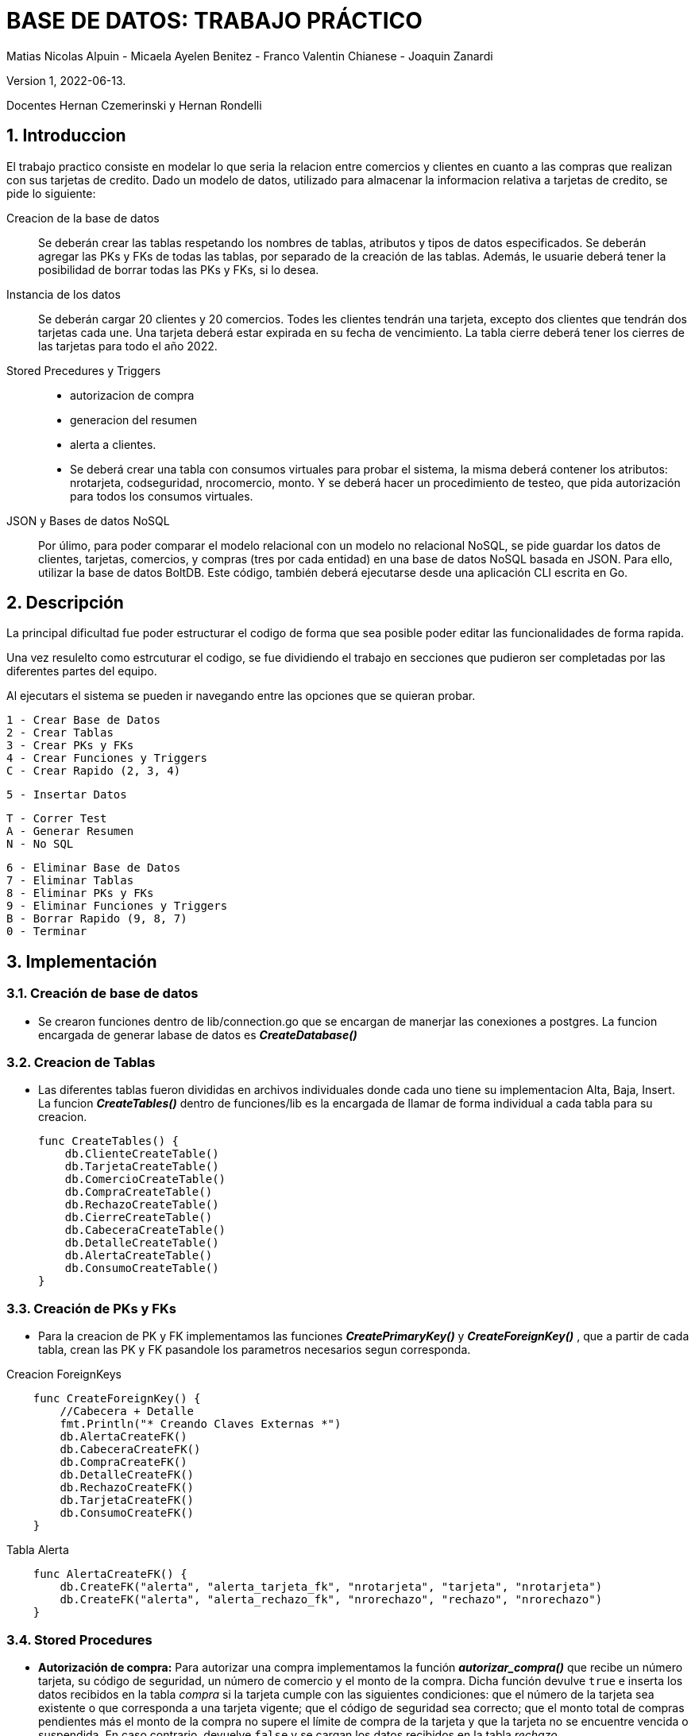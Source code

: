 = BASE DE DATOS: TRABAJO PRÁCTICO 

Matias Nicolas Alpuin - Micaela Ayelen Benitez - Franco Valentin Chianese - Joaquin Zanardi 

Version 1, 2022-06-13. 

Docentes Hernan Czemerinski y Hernan Rondelli

:title-page:
:numbered:
:source-highlighter: coderay
:tabsize: 4

== Introduccion
El trabajo practico consiste en modelar lo que seria la relacion entre comercios y clientes en cuanto a las compras que realizan con sus tarjetas de credito. Dado un modelo de datos, utilizado para almacenar la informacion relativa a tarjetas de credito, se pide lo siguiente:

Creacion de la base de datos::
    Se deberán crear las tablas respetando los nombres de tablas, atributos y tipos de datos
    especificados.
    Se deberán agregar las PKs y FKs de todas las tablas, por separado de la creación de las
    tablas. Además, le usuarie deberá tener la posibilidad de borrar todas las PKs y FKs, si
    lo desea.
Instancia de los datos::
    Se deberán cargar 20 clientes y 20 comercios. Todes les clientes tendrán una tarjeta,
    excepto dos clientes que tendrán dos tarjetas cada une. Una tarjeta deberá estar expirada
    en su fecha de vencimiento.
    La tabla cierre deberá tener los cierres de las tarjetas para todo el año 2022.
Stored Precedures y Triggers::
    - autorizacion de compra 
    - generacion del resumen
    - alerta a clientes.
    - Se deberá crear una tabla con consumos virtuales para probar el sistema, la misma    deberá
      contener los atributos: nrotarjeta, codseguridad, nrocomercio, monto. Y se deberá
      hacer un procedimiento de testeo, que pida autorización para todos los consumos virtuales.
JSON y Bases de datos NoSQL::
    Por úlimo, para poder comparar el modelo relacional con un modelo no relacional NoSQL,
    se pide guardar los datos de clientes, tarjetas, comercios, y compras (tres por cada entidad)
    en una base de datos NoSQL basada en JSON. Para ello, utilizar la base de datos BoltDB.
    Este código, también deberá ejecutarse desde una aplicación CLI escrita en Go.

== Descripción
La principal dificultad fue poder estructurar el codigo de forma que sea posible poder editar las funcionalidades de forma rapida.

Una vez resulelto como estrcuturar el codigo, se fue dividiendo el trabajo en secciones que pudieron ser completadas por las diferentes partes del equipo.

Al ejecutars el sistema se pueden ir navegando entre las opciones que se quieran probar.

    1 - Crear Base de Datos
    2 - Crear Tablas		
    3 - Crear PKs y FKs		
    4 - Crear Funciones y Triggers		
    C - Crear Rapido (2, 3, 4)

    5 - Insertar Datos

    T - Correr Test
    A - Generar Resumen
    N - No SQL    

    6 - Eliminar Base de Datos
    7 - Eliminar Tablas
    8 - Eliminar PKs y FKs		
    9 - Eliminar Funciones y Triggers
    B - Borrar Rapido (9, 8, 7)
    0 - Terminar




== Implementación
=== Creación de base de datos 
    - Se crearon funciones dentro de lib/connection.go que se encargan de manerjar las conexiones a postgres. La funcion encargada de generar labase de datos es *_CreateDatabase()_*

=== Creacion de Tablas

    - Las diferentes tablas fueron divididas en archivos individuales donde cada uno tiene su implementacion Alta, Baja, Insert. La funcion *_CreateTables()_* dentro de funciones/lib es la encargada de llamar de forma individual a cada tabla para su creacion.
[source, go]
func CreateTables() {
    db.ClienteCreateTable()
    db.TarjetaCreateTable()
    db.ComercioCreateTable()
    db.CompraCreateTable()
    db.RechazoCreateTable()
    db.CierreCreateTable()
    db.CabeceraCreateTable()
    db.DetalleCreateTable()
    db.AlertaCreateTable()
    db.ConsumoCreateTable()
}

=== Creación de PKs y FKs
    - Para la creacion de PK y FK implementamos las funciones *_CreatePrimaryKey()_* y *_CreateForeignKey()_* , que a partir de cada tabla, crean las PK y FK pasandole los parametros necesarios segun corresponda.

.Creacion ForeignKeys     
[source, go]
    func CreateForeignKey() {
        //Cabecera + Detalle
        fmt.Println("* Creando Claves Externas *")
        db.AlertaCreateFK()
        db.CabeceraCreateFK()
        db.CompraCreateFK()
        db.DetalleCreateFK()
        db.RechazoCreateFK()
        db.TarjetaCreateFK()
        db.ConsumoCreateFK()
    }

.Tabla Alerta
[source, go]
    func AlertaCreateFK() {
        db.CreateFK("alerta", "alerta_tarjeta_fk", "nrotarjeta", "tarjeta", "nrotarjeta")
        db.CreateFK("alerta", "alerta_rechazo_fk", "nrorechazo", "rechazo", "nrorechazo")
    }

=== Stored Procedures 
    - *Autorización de compra:*
     Para autorizar una compra implementamos la función *_autorizar_compra()_* que recibe un número tarjeta, su código de seguridad, un número de comercio y el monto de la compra. Dicha función devulve `true` e inserta los datos recibidos en la tabla _compra_ si la tarjeta cumple con las siguientes condiciones: que el número de la tarjeta sea existente o que corresponda a una tarjeta vigente; que el código de seguridad sea correcto; que el monto total de compras pendientes más el monto de la compra no supere el límite de compra de la tarjeta y que la tarjeta no se encuentre vencida o suspendida. En caso contrario, devuelve `false` y se cargan los datos recibidos en la tabla _rechazo_.

    
.autorizar_compra()

[source, go]
func FuncionAutorizarCompra() {
funcSQL := `create or replace function autorizarCompra(nro_tarjeta char(16), cod_seguridad text, nro_comercio int, monton decimal(7,2)) returns boolean as $$
declare
    tarjeta_valida record;
    num_operacion int;
    num_rechazo int;
    monto_total float;    
begin
    num_rechazo := (select coalesce(max(nrorechazo),0) from rechazo);
    select * into tarjeta_valida from tarjeta t where nro_tarjeta = t.nrotarjeta and t.estado = 'vigente'; -- guardo la tarjeta en la variable
    if not found tarjeta_valida then
        -- rechazo(nrorechazo int, nro_tarjeta char(16), nro_comercio int, fecha timestamp, monton decimal(7,2), motivo text)
        insert into rechazo values (num_rechazo+1, nro_tarjeta, nro_comercio, CURRENT_TIMESTAMP, monton, '?tarjeta no válida ó no vigente.');
        return false;
    end if;
    --if (tarjeta_valida.validahasta < cast(CURRENT_DATE as text)) then
    if (CAST(CONCAT(SUBSTRING(tarjeta_valida.validahasta,0,5),'/',SUBSTRING(tarjeta_valida.validahasta,5,6),'/01') AS DATE) < CURRENT_DATE) then
        insert into rechazo values(num_rechazo+1, nro_tarjeta, nro_comercio, CURRENT_TIMESTAMP, monton,'Tarjeta vencida');
        update tarjeta set estado='anulada' where nrotarjeta=nro_tarjeta;
        return false;
    end if;
    if tarjeta_valida.codseguridad != cod_seguridad then
        insert into rechazo values (num_rechazo+1, nro_tarjeta, nro_comercio, CURRENT_TIMESTAMP, monton,'código de seguridad inválido.');
        return false;
    end if;    
    monto_total := (select sum(monto) from compra c where c.nrotarjeta = nro_tarjeta and c.pagado = false);
    if tarjeta_valida.limitecompra < monto_total + monton then
        insert into rechazo values (num_rechazo+1, nro_tarjeta, nro_comercio, CURRENT_TIMESTAMP, monton,'supera límite de tarjeta.');
        return false;
    end if;
    if tarjeta_valida.estado = 'anulada' then     
        insert into rechazo values(num_rechazo+1, nro_tarjeta, nro_comercio, CURRENT_TIMESTAMP, monton,'plazo de vigencia expirado.');
        return false;
    end if;
    if tarjeta_valida.estado = 'suspendida' then     
        insert into rechazo values(num_rechazo+1, nro_tarjeta, nro_comercio, CURRENT_TIMESTAMP, monton,'la tarjeta se encuentra suspendida.');
        return false;
    end if;
    -- compra(nrooperacion int, nro_tarjeta string, nro_comercio int, fechaTimeStamp string, monton float64, pagado bool)
    num_operacion := (select coalesce(max(nrooperacion),0) from compra);
    insert into compra values (num_operacion+1, nro_tarjeta, nro_comercio, CURRENT_TIMESTAMP, monton, false);
    return true;
end;
$$ language plpgsql;`
db.ExecuteQuery(funcSQL)
fmt.Println("CREATE FUNCTION - autorizarCompra(nrotarjeta char(16), codseguridad int, nrocomercio int, monton decimal(7,2))")
}
    
    - *Generar resumen:*
    Recibe un número de cliente y un período del año, revisa la cantidad de compras del cliente y va contando cuánto va a ser el monto total para asi insertar los datos correspondientes a las tablas  *detalle* y *cabecera*.

.GenerarResumen
[source, go]
func FuncionGenerarResumen() {
	funcSQL := `create or replace function generarResumen(num_cliente int, mesP int, anioP int) returns void as $$
declare
    numerotarjeta text;
    nro_resumen int;
    cierre_tarjeta record;
    datoscliente record;
    monto_total decimal;
    cantcompras int;
    datoscomercio record;
    i int;
begin
    select t.nrotarjeta into numerotarjeta from tarjeta t, cliente c where t.nrocliente=c.nrocliente and num_cliente=c.nrocliente;
    select * into cierre_tarjeta from cierre c where c.mes = mesP and c.anio = anioP and terminacion = substring(numerotarjeta,16)::int;
    select nombre,apellido,domicilio into datoscliente from cliente c,tarjeta t where num_cliente=c.nrocliente and t.nrocliente=num_cliente and t.nrotarjeta=numerotarjeta;
    select count(nrooperacion) into cantcompras from compra c where c.nrotarjeta=numerotarjeta;
    for i in 1..cantcompras loop
        select sum(co.monto) into monto_total from compra co;
    end loop;
    nro_resumen := (select coalesce(max(nroresumen),0) from cabecera) + 1;
    insert into cabecera values(nro_resumen, datoscliente.nombre,datoscliente.apellido,datoscliente.domicilio,
        numerotarjeta,cierre_tarjeta.fechainicio,cierre_tarjeta.fechacierre,cierre_tarjeta.fechavto, monto_total);
    select nroresumen into nro_resumen from cabecera;
    for i in 1..cantcompras loop
        select c.nombre,co.fecha,co.monto into datoscomercio from comercio c,compra co
            where co.nrooperacion=i and c.nrocomercio=co.nrocomercio and co.nrotarjeta=numerotarjeta;
        insert into detalle values(nro_resumen,i,datoscomercio.fecha,datoscomercio.nombre,datoscomercio.monto);
    end loop;
end;
$$language plpgsql;`
	db.ExecuteQuery(funcSQL)
}

=== Triggers
Como se deben generar alertas por posibles fraudes, implementamos los siguientes triggers:

    - *alerta_rechazo:* cada vez que se insertan datos en la tabla rechazo ejecuta un trigger que inserta el número de alerta, número de tarjeta, fecha, número de rechazo, el código de alerta y la descripción dentro de la tabla _alerta_.

.alerta_rechazo
[source, go]
func FuncionAlertaRechazo() {
	funcSQL := `create or replace function alerta_rechazo() returns trigger as $$
    declare 
        nro_alerta int;    
    begin
        nro_alerta := (select coalesce(max(nroalerta),0) from alerta);
        insert into alerta values (nro_alerta+1, new.nrotarjeta, new.fecha, new.nrorechazo, 0, new.motivo);
        return new;
    end;
    $$ language plpgsql;`
	db.ExecuteQuery(funcSQL)
}
func TriggerAlertaRechazo() {
	funcSQL := `create trigger alerta_rechazo_trg
    after insert on rechazo
    for each row
execute procedure alerta_rechazo();`
	db.ExecuteQuery(funcSQL)
}

    - *alerta_compra:* si detecta que se realizó una compra con la tarjeta dentro de un lapso menor a un minuto o cinco minutos lanza un trigger que inserta el número de alerta, número de tarjeta, fecha, número de rechazo, el código de alerta y la descripción dentro de la tabla _alerta_.

.alerta_compra
[source, go]
  func FuncionAlertaCompra() {
	funcSQL := `create or replace function alerta_compra() returns trigger as $$
    declare 
        nro_alerta int; 
        compra_anterior record;   
    begin
        nro_alerta := (select coalesce(max(nroalerta),0) from alerta);
        select * into compra_anterior from compra c, comercio co 
        where c.nrotarjeta = new.nrotarjeta and c.nrocomercio = co.nrocomercio and c.nrocomercio != new.nrocomercio
        and co.codigopostal = (select codigopostal from comercio com where com.nrocomercio = new.nrocomercio)  
        and c.fecha > CURRENT_TIMESTAMP - interval '1 minute';
        if found then
            insert into alerta values (nro_alerta+1, new.nrotarjeta, new.fecha, new.nrorechazo, 1, 'Dos compras en un lapso menor de un minuto');
            return new;
        end if;
        -- compra 5 minutos
        select * into compra_anterior from compra c, comercio co 
        where c.nrotarjeta = new.nrotarjeta and c.nrocomercio = co.nrocomercio and c.nrocomercio != new.nrocomercio
        and co.codigopostal != (select codigopostal from comercio com where com.nrocomercio = new.nrocomercio)  
        and c.fecha > CURRENT_TIMESTAMP - interval '5 minute';
        if found then 
            insert into alerta values (nro_alerta+1, new.nrotarjeta, new.fecha, new.nrorechazo, 5, 'Dos compras en un lapso menor de cinco minutos');
            return new;
        end if;
        return new;
    end;
    $$ language plpgsql;`
	db.ExecuteQuery(funcSQL)
     func TriggerAlertaCompra() {
	funcSQL := `create trigger alerta_compra_trg
    after insert on compra
    for each row
    execute procedure alerta_compra();`
	db.ExecuteQuery(funcSQL)
}

}

    - *alerta_límite:* si una tarjeta registra dos rechazos por exceso de límite en el mismo día, lanza un trigger que cambia el estado de la tarjeta a 'suspendida' y luego graba una alerta asociada a este cambio de estado.
.alerta_limite
[source, go]
   func FuncionAlertaLimite() {
	funcSQL := `create or replace function alerta_limite() returns trigger as $$
    declare
        nro_alerta int; 
		cant_rechazos int;
	begin
        nro_alerta := (select coalesce(max(nroalerta),0) from alerta);
		if new.motivo = 'supera límite de tarjeta.' then
			select count(*) into cant_rechazos from rechazo where new.nrotarjeta = rechazo.nrotarjeta and 
            --   :: -> PostgreSQL-style typecast, otra forma de castear datos en psql
            new.fecha::date = rechazo.fecha::date and rechazo.motivo = 'supera límite de tarjeta.';
            if cant_rechazos = 2 then
				update tarjeta set estado = 'suspendida' where new.nrotarjeta = tarjeta.nrotarjeta;
				insert into alerta values(nro_alerta+1, new.nrotarjeta, new.fecha, new.nrorechazo, 32, 'Exceso de limite en el mismo dia');
			end if;
		end if;
		return new;
	end;
    $$ language plpgsql;`
	db.ExecuteQuery(funcSQL)
}
func TriggerAlertaLimite() {
	funcSQL := `create trigger alerta_limite_trg
    after insert on rechazo
    for each row
    execute procedure alerta_limite();`
	db.ExecuteQuery(funcSQL)
}

:hardbreaks:
=== NoSQL

*_Conexion a BoltDB_*

- Empezando a usar la base de datos no relacional Bolt DB nos encontramos con que la conexion a la base de datos era muy parecida a la de Postgres


[source, go]
   func ConnectionBolt() *bolt.DB {
	    db, err := bolt.Open("tpbolt.db", 0600, nil)
	    if err != nil {
		    log.Fatal(err)
	    }
	    return db
    }

- Esta funcion usa la libreria BoltDB para crear una conexion a la base de datos que se guarda en el archivo tpbolt.db, pasandole por parametro 0600 que setea el filemode a lectura y escritura.

*_Carga de datos_*

- Para seguir con la estructura que veniamos usando decidimos crear en cada archivo que hace referencia a una "tabla" unos metodos que se encargan de cargar y leer datos en la base de datos no relacional.
Para hacer esto creamos la siguiente funcion en los archivos clientes, tarjeta, comercio y compras:

[source, go]
    func ClienteInsertBolt(nroclienteB int, nombreB string, apellidoB string, telefonoB string) {
        bucket := "cliente"
        if len(telefonoB) > 12 {
            telefonoB = telefonoB[0:11]
        }
        clientes := Cliente{NroCliente: nroclienteB,
            Nombre:   nombreB,
            Apellido: apellidoB,
            Telefono: telefonoB}
        data, err := json.MarshalIndent(clientes, "", " ")
        if err != nil {
            log.Fatalf("JSON marshaling failed: %s", err)
        }
        db.WriteToBucket(bucket, []byte(strconv.Itoa(nroclienteB)), data)
}

- La funcion ClienteInsertBolt() recibe todos los datos que tiene que tener un cliente. 
Para poder guardarlo en la base de datos tuvimos que parsearlo a JSON, que en este caso en GO se llama Marshall. Para lograrlo creamos un Struct Cliente en el archivo y usandolo creamos un Cliente con todos sus datos. Todo esto esta implementado en los archivos tarjeta, comercio y compras con sus respectivos cambios.

[source, go]
    type Cliente struct {
        NroCliente int
        Nombre, Apellido, Telefono string
    }

- Al final de la funcion ClienteInsertBolt() se llama a una funcion llamada WriteToBucket() que es la encargada de recibir el nombre de un bucket, una lista de keys y un JSON para poder cargarlo a la base de datos:

[source, go]
    func WriteToBucket(bucketName string, key []byte, val []byte) error {
        db := ConnectionBolt()
        defer db.Close()
        tx, err := db.Begin(true)
        if err != nil {
            return err
        }
        defer tx.Rollback()
        b, _ := tx.CreateBucketIfNotExists([]byte(bucketName))
        err = b.Put(key, val)
        if err != nil {
            return err
        }
        if err := tx.Commit(); err != nil {
            return err
        }
        return nil
    }

- Esta funcion se conecta con la base de datos llamando a la funcion ConnectionBolt mencionada anteriormente, luego create el bucket si no existe e inserta el JSON al bucket creado en la instruccion anterior o en la especificada por parametro.
Todo esto lo hace abriendo una transaccion con db.Begin(true) y la cierra con tx.Commit().
Al estar armado de esta forma permitiria insertar multiples valores en un JSON y que si hay un error durante la carga hace un Rollback.

*_Lectura de datos_*

- Al igual que con la carga de datos, para la lectura de datos se crearon funciones en cada archivo de la siguiente forma:

[source, go]
    func ClienteSelectBolt(id int) {
        bucket := "cliente"
        data, _ := db.ReadUniqueFromBucket(bucket, []byte(strconv.Itoa(id)))
        var cliente Cliente
        err := json.Unmarshal(data, &cliente)
        if err != nil {
            log.Fatalf("JSON unmarshaling failed: %s", err)
        }
        fmt.Printf("%v\n", cliente)
    }

- La funcion ClienteSelectBolt() recibe un id que hace referencia a una key. Recibe un JSON de la funcion ReadUniqueFromBucket() y este JSON lo Unmarshalea para convertirlo a Cliente usando el Struct de Cliente.

[source, go]
    func ReadUniqueFromBucket(bucketName string, key []byte) ([]byte, error) {
        db := ConnectionBolt()
        defer db.Close()
        var buf []byte
        err := db.View(func(tx *bolt.Tx) error {
            b := tx.Bucket([]byte(bucketName))
            buf = b.Get(key)
            return nil
        })
        return buf, err
    }

- La funcion ReadUniqueFromBucket recibe por parametro el nombre de un bucket y una key. Se conecta a la base de datos con ConnectionBol().
Usando la funcion View de GO podemos acceder a la base de datos para leerla.

- Finalmente para poder recibir la informacion de un bucket entero implementamos la siguiente funcion: 



[source, go]
    func SelectAllFromBucket(bucketName string) {
        db := ConnectionBolt()
        defer db.Close()
        db.View(func(tx *bolt.Tx) error {
            b := tx.Bucket([]byte(bucketName))
            b.ForEach(func(k, v []byte) error {
                fmt.Printf("key=%s, value=%s\n", k, v)
                return nil
            })
            return nil
        })

- Esta funcion hace lo mismo que la anterior pero usa un ForEach en la referencia del bucket para recibir todas las key-values

== Conclusión
- Al realizar el trabajo practico pudimos poner en practica lo aprendido en la cursada. Aprendimos como realizar una conexion a una base de datos a traves de Golang asi como utlizar diferentes tipos de consultas para poder llevar a cabo todas las instrucciones solictadas.

